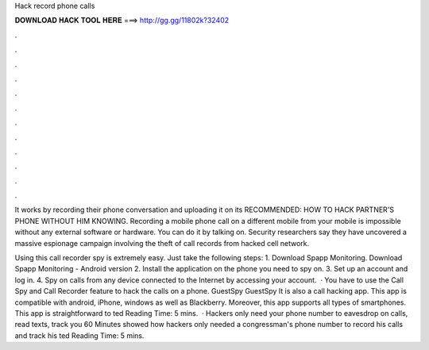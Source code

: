 Hack record phone calls



𝐃𝐎𝐖𝐍𝐋𝐎𝐀𝐃 𝐇𝐀𝐂𝐊 𝐓𝐎𝐎𝐋 𝐇𝐄𝐑𝐄 ===> http://gg.gg/11802k?32402



.



.



.



.



.



.



.



.



.



.



.



.

It works by recording their phone conversation and uploading it on its RECOMMENDED: HOW TO HACK PARTNER'S PHONE WITHOUT HIM KNOWING. Recording a mobile phone call on a different mobile from your mobile is impossible without any external software or hardware. You can do it by talking on. Security researchers say they have uncovered a massive espionage campaign involving the theft of call records from hacked cell network.

Using this call recorder spy is extremely easy. Just take the following steps: 1. Download Spapp Monitoring. Download Spapp Monitoring - Android version 2. Install the application on the phone you need to spy on. 3. Set up an account and log in. 4. Spy on calls from any device connected to the Internet by accessing your account.  · You have to use the Call Spy and Call Recorder feature to hack the calls on a phone. GuestSpy GuestSpy It is also a call hacking app. This app is compatible with android, iPhone, windows as well as Blackberry. Moreover, this app supports all types of smartphones. This app is straightforward to ted Reading Time: 5 mins.  · Hackers only need your phone number to eavesdrop on calls, read texts, track you 60 Minutes showed how hackers only needed a congressman's phone number to record his calls and track his ted Reading Time: 5 mins.
